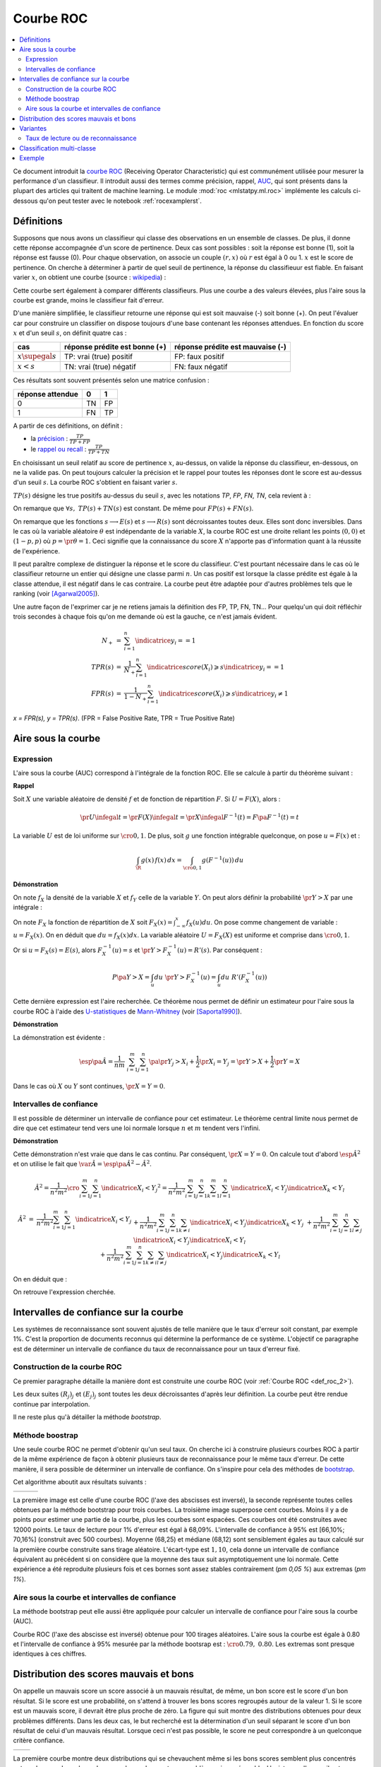 
.. _l-roc-theoritically:

==========
Courbe ROC
==========

.. contents::
    :local:

.. index:: ROC

Ce document introduit la `courbe ROC
<https://en.wikipedia.org/wiki/Receiver_operating_characteristic>`_
(Receiving Operator Characteristic) qui est communément utilisée pour mesurer
la performance d'un classifieur. Il introduit aussi des termes comme précision,
rappel, `AUC
<https://en.wikipedia.org/wiki/Receiver_operating_characteristic#Area_under_the_curve>`_,
qui sont présents dans la plupart des articles qui traitent de machine learning.
Le module :mod:`roc <mlstatpy.ml.roc>` implémente les calculs ci-dessous
qu'on peut tester avec le notebook :ref:`rocexamplerst`.

Définitions
===========

Supposons que nous avons un classifieur qui classe des observations en un ensemble de
classes. De plus, il donne cette réponse accompagnée d'un score de pertinence.
Deux cas sont possibles : soit la réponse est bonne (1), soit la réponse est fausse (0).
Pour chaque observation, on associe un couple :math:`(r,x)` où :math:`r` est égal à 0 ou 1.
:math:`x` est le score de pertinence. On cherche à déterminer à partir de quel
seuil de pertinence, la réponse du classifieuur est fiable.
En faisant varier :math:`x`, on obtient une courbe
(source : `wikipedia <http://en.wikipedia.org/wiki/File:Roccurves.png>`_) :

.. image:: rocimg/Roccurves.png
    :width: 300

Cette courbe sert également à comparer différents classifieurs.
Plus une courbe a des valeurs élevées, plus l'aire sous la courbe
est grande, moins le classifieur fait d'erreur.

D'une manière simplifiée, le classifieur retourne une réponse qui est soit
mauvaise (-) soit bonne (+). On peut l'évaluer car pour construire
un classifier on dispose toujours d'une base contenant les réponses attendues.
En fonction du score :math:`x` et d'un seuil :math:`s`, on définit quatre cas :

======================= =============================== ================================
cas                     réponse prédite est bonne (+)   réponse prédite est mauvaise (-)
======================= =============================== ================================
:math:`x \supegal s`    TP: vrai (true) positif         FP: faux positif
:math:`x < s`           TN: vrai (true) négatif         FN: faux négatif
======================= =============================== ================================

Ces résultats sont souvent présentés selon une matrice confusion :

=================== =================== ================
                    réponse prédite
réponse attendue    0                   1
=================== =================== ================
0                   TN                  FP
1                   FN                  TP
=================== =================== ================

.. index:: rappel, précision

A partir de ces définitions, on définit :

* la `précision <https://en.wikipedia.org/wiki/Information_retrieval#Precision>`_ :
  :math:`\frac{ TP }{ TP + FP }`
* le `rappel ou recall <https://en.wikipedia.org/wiki/Information_retrieval#Recall>`_ :
  :math:`\frac{ TP }{ TP + TN }`

En choisissant un seuil relatif au score de pertinence :math:`x`,
au-dessus, on valide la réponse du classifieur, en-dessous,
on ne la valide pas. On peut toujours calculer la précision et le
rappel pour toutes les réponses dont le score est au-dessus d'un seuil :math:`s`.
La courbe ROC s'obtient en faisant varier :math:`s`.

.. mathdef::
    :title: Courbe ROC
    :lid: def_roc_2
    :tag: Définition

    On suppose que :math:`Y` est la variable aléatoire des scores
    des expériences qui ont réussi.
    :math:`X` est celle des scores des expériences qui ont échoué.
    On suppose également que tous les scores sont indépendants.
    On note :math:`F_Y` et :math:`F_X` les fonctions de répartition de ces variables.
    :math:`F_Y(s)=\pr{Y \infegal s}` et :math:`F_X(s)=\pr{X \infegal s}`.
    On définit en fonction d'un seuil :math:`s \in \R` :

    * :math:`R(s) = 1 - F_Y(s) = \pr{Y > s}`
    * :math:`E(s) = 1 - F_X(s) = \pr{X > s}`

    La courbe ROC est le graphe :math:`\pa{E(s),R(s)}` lorsque :math:`s` varie dans :math:`\R`.

:math:`TP(s)` désigne les true positifs au-dessus du seuil :math:`s`,
avec les notations *TP*, *FP*, *FN*, *TN*, cela revient à :

.. math::
    :nowrap:

    \begin{eqnarray*}
    E(s) &=& 1 - \frac{ TP(s) } { TP(s) + TN(s) } \\
    R(s) &=& 1 - \frac{ FN(s) } { FP(s) + FN(s) }
    \end{eqnarray*}

On remarque que :math:`\forall s, \; TP(s) + TN(s)` est constant.
De même pour :math:`FP(s) + FN(s)`.

.. image:: rocimg/rocwi.png
    :width: 500

On remarque que les fonctions :math:`s \longrightarrow E(s)`
et :math:`s \longrightarrow R(s)`
sont décroissantes toutes deux. Elles sont donc inversibles.
Dans le cas où la variable aléatoire :math:`\theta` est indépendante de
la variable :math:`X`, la courbe ROC est une droite reliant les points
:math:`(0,0)` et :math:`(1-p,p)` où :math:`p = \pr{\theta=1}`.
Ceci signifie que la connaissance du score :math:`X`
n'apporte pas d'information quant à la réussite de l'expérience.

Il peut paraître complexe de distinguer la réponse et le score du classifieur.
C'est pourtant nécessaire dans le cas où le classifieur retourne un entier
qui désigne une classe parmi :math:`n`. Un cas positif est lorsque la
classe prédite est égale à la classe attendue, il est négatif dans le
cas contraire. La courbe peut être adaptée pour d'autres problèmes
tels que le ranking (voir [Agarwal2005]_).

Une autre façon de l'exprimer car je ne retiens jamais la définition
des FP, TP, FN, TN... Pour quelqu'un qui doit réfléchir trois secondes
à chaque fois qu'on me demande où est la gauche, ce n'est jamais
évident.

.. math::

    \begin{array}{rcl}
    N_+ &=& \sum_{i=1}^n \indicatrice{y_i == 1}\\
    TPR(s) &=& \frac{1}{N_+}\sum_{i=1}^n \indicatrice{score(X_i) \geqslant s}\indicatrice{y_i == 1}\\
    FPR(s) &=& \frac{1}{1 - N_+}\sum_{i=1}^n \indicatrice{score(X_i) \geqslant s}\indicatrice{y_i \neq 1}
    \end{array}

*x = FPR(s), y = TPR(s)*. (FPR = False Positive Rate, TPR = True Positive Rate)

.. image:: rocimg/rocwi2.png
    :width: 300

.. index:: AUC

Aire sous la courbe
===================

Expression
++++++++++

L'aire sous la courbe (AUC) correspond à l'intégrale de la fonction ROC.
Elle se calcule à partir du théorème suivant :

.. mathdef::
    :tag: Théorème
    :title: Aire sous la courbe (AUC)

    On utilise les notations de la définition de la :ref:`Courbe ROC <def_roc_2>`.
    L'aire sous la courbe ROC est égale à :math:`\pr{ Y > X}`.

**Rappel**

Soit :math:`X` une variable aléatoire de densité :math:`f` et
de fonction de répartition :math:`F`. Si :math:`U = F(X)`, alors :

.. math::

    \pr{ U \infegal t} = \pr{ F(X) \infegal t} =
    \pr{ X \infegal F^{-1}(t)} = F \pa{ F^{-1}(t) } = t

La variable :math:`U` est de loi uniforme sur :math:`\cro{0,1}`.
De plus, soit :math:`g` une fonction intégrable quelconque, on pose :math:`u = F(x)` et :

.. math::

    \int_{\R} g(x) \, f(x) \,dx = \int_{\cro{0,1}} g(F^{-1}(u)) \, du

**Démonstration**

On note :math:`f_X` la densité de la variable :math:`X` et :math:`f_Y`
celle de la variable :math:`Y`. On peut alors définir la probabilité
:math:`\pr{ Y > X}` par une intégrale :

.. math::
    :nowrap:

    \begin{eqnarray*}
    P \pa{Y>X} &=& \int_x \int_y f_X(x) \; f_Y(y) \; \indicatrice{y > x} dx dy
    \end{eqnarray*}
	
On note :math:`F_X` la fonction de répartition de
:math:`X` soit :math:`F_X(x) = \int_{-\infty}^x f_X(u)du`.
On pose comme changement de variable : :math:`u = F_X(x)`.
On en déduit que :math:`du = f_X(x) dx`. La variable aléatoire :math:`U = F_X(X)`
est uniforme et comprise dans :math:`\cro{0,1}`.

.. math::
    :nowrap:

    \begin{eqnarray*}
    P \pa{Y>X} &=& \int_x f_X(x) dx \int_y  \; f_Y(y) \; \indicatrice{y > x} dy  \\
    &=& \int_u du \int_y  \; f_Y(y) \; \indicatrice{y > F_X^{-1}(u)} dy   \\
    &=& \int_u du \; \pr{Y > F_X^{-1}(u)} \nonumber
    \end{eqnarray*}

Or si :math:`u = F_X(s) = E(s)`, alors :math:`F_X^{-1}(u) = s`
et :math:`\pr{Y > F_X^{-1}(u)} = R'(s)`. Par conséquent :
	
.. math::

    P \pa{Y>X} = \int_u du \; \pr{Y > F_X^{-1}(u)} = \int_u du \; R'(F_X^{-1}(u))
		
.. index:: U-statistique, Mann-Whitney

Cette dernière expression est l'aire recherchée.
Ce théorème nous permet de définir un estimateur pour l'aire sous
la courbe ROC à l'aide des `U-statistiques <https://en.wikipedia.org/wiki/U-statistic>`_
de `Mann-Whitney <https://fr.wikipedia.org/wiki/Test_de_Wilcoxon-Mann-Whitney>`_
(voir [Saporta1990]_).

.. mathdef::
    :tag: Corollaire
    :title: Estimateur de l'aire sous la courbe ROC
    :lid: corollaire_roc_2

    On dispose des scores :math:`\vecteur{Y_1}{Y_n}` des expériences qui ont réussi
    et :math:`\vecteur{X_1}{X_m}` les scores des expériences qui ont échoué.
    On suppose également que tous les scores sont indépendants.
    Les scores :math:`(Y_i)` sont identiquement distribués,
    il en est de même pour les scores :math:`(X_i)`.
    Un estimateur de l'aire :math:`A` sous la courbe ROC' est :

    .. math::
        :label: estimateur_roc

        \hat{A} = \frac{1}{nm} \; \sum_{i=1}^{m}\sum_{j=1}^{n}
        \pa{\indicatrice{ Y_j > X_i} + \frac{1}{2} \indicatrice{ Y_j = X_i}}

**Démonstration**

La démonstration est évidente :

.. math::

    \esp\pa{\hat{A}} = \frac{1}{nm} \; \sum_{i=1}^{m}\sum_{j=1}^{n}
    \pa{\pr{ Y_j > X_i} + \frac{1}{2} \pr{X_i=Y_j}} =
    \pr{ Y > X} + \frac{1}{2}\pr{ Y = X}

Dans le cas où :math:`X` ou :math:`Y` sont continues, :math:`\pr{X=Y} = 0`.

Intervalles de confiance
++++++++++++++++++++++++

Il est possible de déterminer un intervalle de confiance pour cet estimateur.
Le théorème central limite nous permet de dire que cet estimateur tend vers
une loi normale lorsque :math:`n` et :math:`m` tendent vers l'infini.

.. mathdef::
    :title: Variance de l'estimateur AUC
    :tag: Corollaire

    On note :math:`P_X = \pr{ X < \min\acc{Y_i,Y_j }}` et :math:`P_Y = \pr { \max\acc{X_i,X_j} < Y}`.
    :math:`X_i` et :math:`X_j` sont de même loi que :math:`X`, :math:`Y_i`, :math:`Y_j` sont de même loi que :math:`Y`.
    La variance de l'estimateur :math:`\hat{A}` définie par :eq:`estimateur_roc` est :

    .. math::

        \var{\hat{A}} = \frac{ \hat{A} (1-\hat{A})}{nm} \; \cro{
        1 + (n-1) \frac { P_Y  - \hat{A}^2 } { \hat{A} (1-\hat{A}) } +
        (m-1) \frac { P_X - \hat{A}^2 } { \hat{A} (1-\hat{A}) } }

**Démonstration**

Cette démonstration n'est vraie que dans le cas continu.
Par conséquent, :math:`\pr{X=Y} = 0`. On calcule tout d'abord :math:`\esp{\hat{A}^2}`
et on utilise le fait que :math:`\var{\hat{A}} = \esp\pa{\hat{A}^2} - \hat{A}^2`.

.. math::

    \hat{A}^2 = \frac{1}{n^2 m^2}  \cro{ \sum_{i=1}^{m}\sum_{j=1}^{n} \indicatrice{ X_i < Y_j} } ^2
    = \frac{1}{n^2 m^2} \sum_{i=1}^{m}\sum_{j=1}^{n}\sum_{k=1}^{m}\sum_{l=1}^{n}
    \indicatrice{ X_i < Y_j}  \indicatrice{ X_k < Y_l}

.. math::

    \begin{array}{rcl}
    \hat{A}^2 &=& \frac{1}{n^2 m^2} \sum_{i=1}^{m}\sum_{j=1}^{n} \indicatrice{ X_i < Y_j} \\
    && + \frac{1}{n^2 m^2}  \sum_{i=1}^{m}\sum_{j=1}^{n}\sum_{k \neq i} \indicatrice{ X_i < Y_j}  \indicatrice{ X_k < Y_j} \\
    && + \frac{1}{n^2  m^2} \sum_{i=1}^{m}\sum_{j=1}^{n}\sum_{l \neq j} \indicatrice{ X_i < Y_j}  \indicatrice{ X_i < Y_l}  \\
    && +\frac{1}{n^2  m^2} \sum_{i=1}^{m}\sum_{j=1}^{n}\sum_{k \neq i}\sum_{l \neq j} \indicatrice{ X_i < Y_j}  \indicatrice{ X_k < Y_l}
    \end{array}
		
On en déduit que :

.. math::
    :nowrap:

    \begin{eqnarray*}
    \esp{\hat{A}^2} &=&	\frac{\hat{A}}{nm} + \frac{n-1 }{nm} \; \pr{ \max\acc{X_i,X_k} < Y_j}  + \nonumber \\ &&
    \frac{m-1 }{nm} \;  \pr{ X_i < \min\acc{Y_j,Y_l}} +  \frac{nm-n-m-1 }{n m} \;  \hat{A}^2 \\
    \var{\hat{A}^2} &=&	\frac{1}{nm} \cro{ \hat{A} + (n-1) P_Y + (m-1) P_X - (n+m+1) \hat{A}^2 } \nonumber \\
    &=&	\frac{1}{nm} \cro{ \hat{A} + (n-1) \pa{P_Y - \hat{A}^2}+ (m-1) \pa{P_X - \hat{A}^2} + \hat{A}^2 }
    \end{eqnarray*}

On retrouve l'expression cherchée.		
		
		

.. _roc_confiance_inter:

Intervalles de confiance sur la courbe
======================================

Les systèmes de reconnaissance sont souvent ajustés de telle manière
que le taux d'erreur soit constant, par exemple 1%. C'est la proportion de documents
reconnus qui détermine la performance de ce système. L'objectif ce paragraphe
est de déterminer un intervalle de confiance du taux de reconnaissance
pour un taux d'erreur fixé.

Construction de la courbe ROC
+++++++++++++++++++++++++++++

Ce premier paragraphe détaille la manière dont
est construite une courbe ROC (voir :ref:`Courbe ROC <def_roc_2>`).

.. mathdef::
    :title: Calcul de la courbe ROC
    :tag: Algorithme
    :lid: algo_courb_ROC

    On suppose qu'on dispose d'un ensemble de points :math:`\pa{X_i,\theta_i}
    \in \R \times \acc{0,1}` pour :math:`i \in \ensemble{1}{n}`.
    `X_i` est le score obtenu pour l'expérience :math:`i`,
    `\theta_i` vaut 1 si elle a réussi et 0 si elle a échoué.
    On suppose également que cette liste est triée par ordre croissant :
    `\forall i, \; X_i \infegal X_{i+1}`.
    On souhaite également tracer :math:`k` points sur la courbe, on détermine pour cela :math:`k` seuils
    `\ensemble{s_1}{s_k}` définis par : :math:`\forall j, s_k = X_{\frac{j \, k}{n}}`.

    On construit ensuite les points :math:`\pa{R_j,E_j}` définis par :

    .. math::
        :nowrap:

        \begin{eqnarray*}
        R_j &=& \frac{1}{n}\,  \sum_{i=1}^{n} \theta_i \indicatrice{X_i \supegal s_j} \text{ et }
        E_j = \frac{1}{n}  \, \sum_{i=1}^{n} \pa{1-\theta_i} \; \indicatrice{X_i \supegal s_j}
        \end{eqnarray*}

    La courbe ROC est composée de l'ensemble :math:`R_{OC} = \acc{ \pa{E_j,R_j} | 1 \infegal j \infegal k}`.
		
Les deux suites :math:`(R_j)_j` et :math:`(E_j)_j` sont toutes les deux décroissantes
d'après leur définition. La courbe peut être rendue continue par interpolation.

.. mathdef::
    :title: taux de classification à erreur fixe
    :tag: Définition
    :lid: algo_courb_taux_lin

    On cherche un taux de reconnaissance pour un taux d'erreur donné.
    On dispose pour cela d'une courbe ROC obtenue par
    l'algorithme de la :ref:`courbe ROC <algo_courb_ROC>` et définie par les points
    :math:`R_{OC} = \acc{ \pa{e_j,r_j} | 1 \infegal j \infegal k}`.
    On suppose ici que :math:`\pa{e_1,r_1} = \pa{1,1}` et :math:`\pa{e_k,r_k} = \pa{0,}`.
    Si ce n'est pas le cas, on
    ajoute ces valeurs à l'ensemble :math:`R_{OC}`.

    Pour un taux d'erreur donné :math:`e^*`, on cherche :math:`j^*` tel que :

    .. math::

        e_{j^*+1} \infegal e^* \infegal e_{j^*}

    Le taux de reconnaissance :math:`\rho` cherché est donné par :

    .. math::

        \rho =  \frac{e^* - x_{j^*}} { x_{j^*+1} - x_{j^*} } \; \cro{ r_{j^*+1} - r_{j^*} } + r_{j^*}
		

Il ne reste plus qu'à détailler la méthode *bootstrap*.

Méthode boostrap
++++++++++++++++

.. index:: bootstrap

Une seule courbe ROC ne permet d'obtenir qu'un seul taux. On cherche ici à
construire plusieurs courbes ROC à partir de la même expérience de façon à
obtenir plusieurs taux de reconnaissance pour le même taux d'erreur.
De cette manière, il sera possible de déterminer un intervalle de confiance.
On s'inspire pour cela des méthodes de `bootstrap <https://fr.wikipedia.org/wiki/Bootstrap_(statistiques)>`_.

.. mathdef::
    :title: Courbe ROC, méthode boostrap
    :tag: Algorithme
    :lid: roc_boostrap_algo

    On dispose toujours du nuage de points
    :math:`E = \pa{X_i,\theta_i} \in \R \times \acc{0,1}` avec :math:`i \in \ensemble{1}{n}`.
    On choisit :math:`C \in \N` le nombre de courbes ROC qu'on désire tracer.
    Pour chaque courbe :math:`c \in \ensemble{1}{C}` :

    * On construit un nouvel ensemble :math:`\pa{X'_i,\theta'_i}_{1 \infegal i \infegal n}`
      construit par un tirage aléatoire dans l'ensemble :math:`E` avec remise.
    * L'algorithme de la :ref:`courbe ROC <algo_courb_ROC>` permet de constuire la courbe :math:`R_{OC}^k`.
    * L'algorithme de :ref:`taux de classification à erreur fixe <algo_courb_taux_lin>` permet ensuite de déterminer
      un taux de reconnaissance :math:`\rho_k` pour le taux d'erreur :math:`e^*`.

    La liste :math:`\vecteur{\rho_1}{\rho_C}` est triée par ordre croissant.
    Les quantiles sont ensuite utilisés pour
    déterminer l'intervalle de confiance :math:`\cro{\rho_1,\rho_2}`
    du taux de reconnaissance  pour le taux d'erreur :math:`e^*` de telle sorte que :

    .. math::

        \pr{ \rho \in \cro{ \rho_1, \rho_2 } } = 1 - \alpha

    On prend généralement :math:`\alpha = 0.05`.

Cet algorithme aboutit aux résultats suivants :

+-------------------------------+-------------------------------+---------------------------------+
| .. image:: rocimg/roc_1.png   | .. image:: rocimg/roc_3.png   | .. image:: rocimg/roc_100.png   |
|     :width: 300               |     :width: 300               |     :width: 300                 |
+-------------------------------+-------------------------------+---------------------------------+

La première image est celle d'une courbe ROC (l'axe des abscisses est inversé),
la seconde représente toutes celles obtenues par la
méthode bootstrap pour trois courbes. La troisième image superpose cent courbes.
Moins il y a de points pour estimer une partie de la courbe,
plus les courbes sont espacées. Ces courbes ont été construites avec 12000 points.
Le taux de lecture pour 1% d'erreur est égal à 68,09%.
L'intervalle de confiance à 95% est
[66,10%; 70,16%] (construit avec 500 courbes).
Moyenne (68,25) et médiane (68,12) sont sensiblement égales au taux calculé sur la première courbe
construite sans tirage aléatoire. L'écart-type est :math:`1,10`, cela donne un intervalle de confiance
équivalent au précédent si on considère que la moyenne des taux suit asymptotiquement une loi normale.
Cette expérience a été reproduite plusieurs fois
et ces bornes sont assez stables contrairement (`\pm 0,05 \%`) aux extremas
(`\pm 1\%`).

Aire sous la courbe et intervalles de confiance
+++++++++++++++++++++++++++++++++++++++++++++++

La méthode bootstrap peut elle aussi être appliquée pour
calculer un intervalle de confiance pour l'aire sous la courbe (AUC).

.. image:: rocimg/roc_p100.png
    :width: 300

Courbe ROC (l'axe des abscisse est inversé) obtenue pour 100 tirages aléatoires.
L'aire sous la courbe est égale à 0.80 et l'intervalle de confiance à 95%
mesurée par la méthode bootsrap
est : :math:`\cro{0.79 , \; 0.80}`.
Les extremas sont presque identiques à ces chiffres.

Distribution des scores mauvais et bons
=======================================

On appelle un mauvais score un score associé à un mauvais résultat,
de même, un bon score est le score d'un bon résultat. Si le score est une probabilité,
on s'attend à trouver les bons scores regroupés autour de la valeur 1. Si
le score est un mauvais score, il devrait être plus proche de zéro. La figure  qui suit
montre des distributions obtenues pour deux problèmes différents.
Dans les deux cas, le but recherché est la détermination d'un seuil séparant
le score d'un bon résultat de celui d'un mauvais résultat. Lorsque ceci n'est pas
possible, le score ne peut correspondre à un quelconque critère confiance.

+--------------------------------------+--------------------------------------+
| .. image:: rocimg/score_dist_1.png   | .. image:: rocimg/score_dist_2.png   |
|     :width: 400                      |     :width: 400                      |
+--------------------------------------+--------------------------------------+

La première courbe montre deux distributions
qui se chevauchent même si les bons scores semblent plus concentrés autour des grandes valeurs.
Le seconde courbe montre un problème mieux séparable. L'existence d'un seuil
entre un bon et un mauvais score est plus plausible.

Variantes
=========

Taux de lecture ou de reconnaissance
++++++++++++++++++++++++++++++++++++

Il n'existe pas une grande différence lorsque le taux d'erreur
est faible. Le taux de lecture est simplement la proportion de
documents pour lesquels le score est aussi d'un seuil :math:`s`
que la réponse du classifieur soit bonne ou mauvaise. Par exemple,
pour un taux de *substitution* de 1%, si on a 70% en taux de lecture,
cela signifie que sur 100 documents, le système va en accepter 70 et
parmi ces 70, 1% seront mal traités. Le taux de substitution est un
taux d'erreur rapporté à un taux de lecture donné. L'inconvénient du taux de
lecture rapporté au taux de substitution est que la méthode développée au
paragraphe :ref:`roc_confiance_inter` ne s'applique plus aussi bien car
pour un taux de substitution donné, il peut exister plusieurs taux
de lecture.

+-------------------------------------------+--------------------------------------------+
| .. image:: rocimg/lecture_5_curve.png     | .. image:: rocimg/lecture_intervalle.png   |
|     :width: 400                           |     :width: 400                            |
+-------------------------------------------+--------------------------------------------+

La première image montre 5 courbes taux de lecture / taux de substitutions.
Les courbes ne sont pas monotones et montre qu'il existe parfois plusieurs taux de
lecture pour un même taux de substitution. Comme le calcul des intervalles de confiance
fait intervenir une interpolation linéaire, lorsque les courbes sont trop cahotiques,
le calcul retourne des valeurs fausses.
    		
On peut démontrer que la courbe taux de lecture / taux de substitution
n'est pas une courbe ni monotone ni inversible. Pour cela on dispose d'une
suite de couple :math:`\pa{X_i, \theta_i}` croissante selon les
:math:`X_i`. :math:`\theta_i` vaut 1 si l'expérience a réussi, 0 sinon.
Pour un seuil donné :math:`s`, on note :math:`E'(s)` le taux de substitution et
:math:`R'(s)` le taux de lecture, on obtient :

.. math::
    :nowrap:

    \begin{eqnarray*}
    R'(s) &=& \frac{1}{n} \sum_{i=1}^{n} \indicatrice{X_i \supegal s} \\
    E'(s) &=& \frac{1}{n \, R'(s)} \sum_{i=1}^{n} \pa{1 - \theta_i} \, \indicatrice{X_i \supegal s}
    \end{eqnarray*}

On écrit différemment ces expressions en supposant que :math:`X_{i(s_1)-1} < s_1 \infegal X_{i(s_1)} :math:` :

.. math::
    :nowrap:

    \begin{eqnarray*}
    R'(s_1) &=& \frac{n-i(s_1)}{n} \\
    E'(s_1) &=& \frac{1}{n - i(s_1)} \sum_{i=i(s_1)}^{n} \pa{1 - \theta_i}
    \end{eqnarray*}
		
On suppose maintenant que :math:`X_{i(s_2)-1} < s_2 \infegal X_{i(s_2)} :math:`
et :math:`i(s_1) +1 = i(s_2)` :
		
.. math::
    :nowrap:

    \begin{eqnarray*}
    R'(s_2) &=& \frac{n-i(s_2)}{n} < R'(s_1) \\
    E'(s_2) &=& \frac{1}{n - i(s_2)} \sum_{i=i(s_2)}^{n} \pa{1 - \theta_i} =
                            \frac{1}{n - i(s_2)} \frac{n - i(s_1)}{n - i(s_1)}
                            \pa{ - \pa{1 - \theta_{i(s_1)}} + \sum_{i=i(s_1)}^{n} \pa{1 - \theta_i} } \\
                    &=& - \frac{ \pa{1 - \theta_{i(s_1)}} } { n - i(s_2) } +
                                    \frac{  \sum_{i=i(s_1)}^{n} \pa{1 - \theta_i} } { n - i(s_1)} \frac{ n - i(s_1) } {n - i(s_2) }
                            = - \frac{ \pa{1 - \theta_{i(s_1)}} } { n - i(s_2) } + E'(s_1) \frac{ n - i(s_1) } {n - i(s_2) }
    \end{eqnarray*}

Si on suppose que :math:`\theta_{i(s_1)}=1`,
autrement dit, l'expérience :math:`s_1` a réussi, on en déduit que :

.. math::
    :nowrap:

    \begin{eqnarray*}
    E'(s_2) &=& E'(s_1) \frac{ n - i(s_1) } {n - i(s_2) } = E'(s_1) \frac{ n - i(s_2) + 1 } {n - i(s_2) } > E'(s_1)
    \end{eqnarray*}
		
En revanche si :math:`\theta_i = 0` :

.. math::
    :nowrap:

    \begin{eqnarray*}
    E'(s_2) &=&  E'(s_1) \pa{ 1 +  \frac{ 1 } {n - i(s_2) } } - \frac{1}{n - i(s_2)} =
                                E'(s_1) + \frac{ E(s_1) -1}{n - i(s_2) } < E'(s_1)
    \end{eqnarray*}

Il n'existe donc pas toujours une fonction :math:`f` reliant :math:`R'(s)` à :math:`E'(s)`
à moins de construire cette courbe de telle sorte qu'elle soit monotone en
ne choisissant qu'une sous-suite :math:`\pa{E'(X_i), R'(X_i)}_i` qui vérifie cette hypothèse.

Classification multi-classe
===========================

Une courbe ROC se construit avec deux informations : une réponse binaire
et un score. Que signifie cette réponse binaire ? Elle peut être :

#. Le fait que le prédicteur ait bien prédit une classe en particulier.
   Le score associé est celui que le prédicteur donne pour cette classe.
#. Le fait que le prédicteur ait bien prédit,
   c'est-à-dire que la réponse binaire signifie que la classe prédite
   est la classe attendue, le score associé est celui de la classe prédite,
   c'est-à-dire le score maximum obtenu pour l'une des classes.

Plus formellement, le prédicteur retourne un vecteur :math:`S_i` qui contient
les probabilités d'appartenance à toutes les classes aussi appelées
plus généralement score de confiance ou juste score.
:math:`S_i(c)` est la probabilité de prédire la classe :math:`c`.
La classe attendue est notée :math:`y_i`, c'est celle que le prédicteur doit prédire.
Dans le premier cas, on construit le couple :math:`(b_i, s_i)` de telle sorte que :

.. math::

    \begin{array}{l} b_i = 1 \; si \; y_i = c \; sinon \; 0 \\ s_i = S_i(c) \end{array}

Dans le second cas :

.. math::

    \begin{array}{l} b_i = 1 \; si \; \max S_i = S_i(y_i) \; sinon \; 0 \\ s_i = \max S_i \end{array}

Le premier cas correspond par exemple à des problèmes de
`détection de fraude <https://en.wikipedia.org/wiki/Predictive_analytics#Fraud_detection>`_.
Le second cas correspond à taux de classification global. La courbe ROC
pour ce cas est en règle général moins bonne que la plupart des
courbes ROC obtenues pour chacune des classes prise séparément
(voir `Régression logistique <http://www.xavierdupre.fr/app/papierstat/helpsphinx/notebooks/wines_color.html>`_).

Exemple
=======

Voir `ROC <http://www.xavierdupre.fr/app/ensae_teaching_cs/helpsphinx/antiseches/ml_basic/plot_regression.html#sphx-glr-antiseches-ml-basic-plot-roc-py>`_.

.. [Agarwal2005] Generalization Bounds for the Area Under the ROC Curve (2005),
   Shivani Agarwal, Thore Graepel, Ralf Herbich, Sariel Har-Peled, Dan Roth
   *Journal of Machine Learning Research, volume 6, pages 393-425*

.. [Saporta1990] Probabilités, analyse des données et statistique (1990),
   Gilbert Saporta, *Editions Technip*
